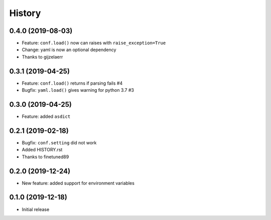 .. :changelog:

History
-------

0.4.0 (2019-08-03)
++++++++++++++++++
- Feature: ``conf.load()`` now can raises with ``raise_exception=True``
- Change: yaml is now an optional dependency
- Thanks to gijzelaerr

0.3.1 (2019-04-25)
++++++++++++++++++

- Feature: ``conf.load()`` returns if parsing fails #4
- Bugfix: ``yaml.load()`` gives warning for python 3.7 #3

0.3.0 (2019-04-25)
++++++++++++++++++

- Feature: added ``asdict``

0.2.1 (2019-02-18)
++++++++++++++++++

- Bugfix: ``conf.setting`` did not work
- Added HISTORY.rst
- Thanks to finetuned89

0.2.0 (2019-12-24)
++++++++++++++++++

- New feature: added support for environment variables

0.1.0 (2019-12-18)
++++++++++++++++++

- Initial release

